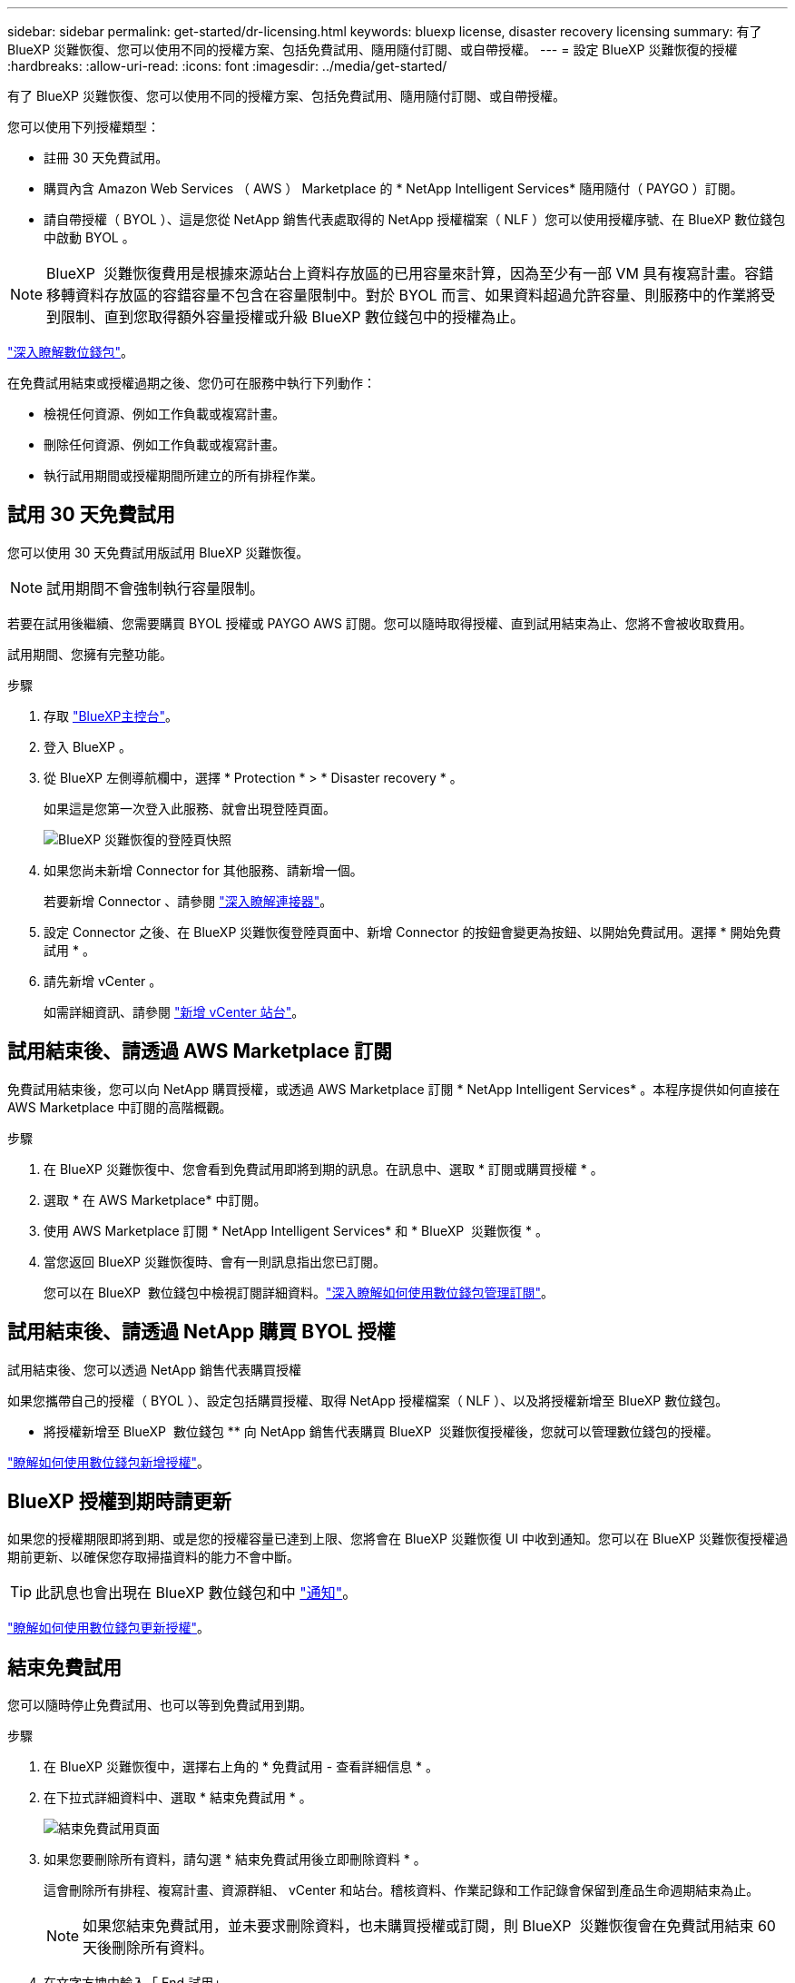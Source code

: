 ---
sidebar: sidebar 
permalink: get-started/dr-licensing.html 
keywords: bluexp license, disaster recovery licensing 
summary: 有了 BlueXP 災難恢復、您可以使用不同的授權方案、包括免費試用、隨用隨付訂閱、或自帶授權。 
---
= 設定 BlueXP 災難恢復的授權
:hardbreaks:
:allow-uri-read: 
:icons: font
:imagesdir: ../media/get-started/


[role="lead"]
有了 BlueXP 災難恢復、您可以使用不同的授權方案、包括免費試用、隨用隨付訂閱、或自帶授權。

您可以使用下列授權類型：

* 註冊 30 天免費試用。
* 購買內含 Amazon Web Services （ AWS ） Marketplace 的 * NetApp Intelligent Services* 隨用隨付（ PAYGO ）訂閱。
* 請自帶授權（ BYOL ）、這是您從 NetApp 銷售代表處取得的 NetApp 授權檔案（ NLF ）您可以使用授權序號、在 BlueXP 數位錢包中啟動 BYOL 。



NOTE: BlueXP  災難恢復費用是根據來源站台上資料存放區的已用容量來計算，因為至少有一部 VM 具有複寫計畫。容錯移轉資料存放區的容錯容量不包含在容量限制中。對於 BYOL 而言、如果資料超過允許容量、則服務中的作業將受到限制、直到您取得額外容量授權或升級 BlueXP 數位錢包中的授權為止。

link:https://docs.netapp.com/us-en/bluexp-digital-wallet/concept-digital-wallet.html["深入瞭解數位錢包"^]。

在免費試用結束或授權過期之後、您仍可在服務中執行下列動作：

* 檢視任何資源、例如工作負載或複寫計畫。
* 刪除任何資源、例如工作負載或複寫計畫。
* 執行試用期間或授權期間所建立的所有排程作業。




== 試用 30 天免費試用

您可以使用 30 天免費試用版試用 BlueXP 災難恢復。


NOTE: 試用期間不會強制執行容量限制。

若要在試用後繼續、您需要購買 BYOL 授權或 PAYGO AWS 訂閱。您可以隨時取得授權、直到試用結束為止、您將不會被收取費用。

試用期間、您擁有完整功能。

.步驟
. 存取 https://console.bluexp.netapp.com/["BlueXP主控台"^]。
. 登入 BlueXP 。
. 從 BlueXP 左側導航欄中，選擇 * Protection * > * Disaster recovery * 。
+
如果這是您第一次登入此服務、就會出現登陸頁面。

+
image:draas-landing2.png["BlueXP 災難恢復的登陸頁快照"]

. 如果您尚未新增 Connector for 其他服務、請新增一個。
+
若要新增 Connector 、請參閱 https://docs.netapp.com/us-en/bluexp-setup-admin/concept-connectors.html["深入瞭解連接器"^]。

. 設定 Connector 之後、在 BlueXP 災難恢復登陸頁面中、新增 Connector 的按鈕會變更為按鈕、以開始免費試用。選擇 * 開始免費試用 * 。
. 請先新增 vCenter 。
+
如需詳細資訊、請參閱 link:../use/sites-add.html["新增 vCenter 站台"]。





== 試用結束後、請透過 AWS Marketplace 訂閱

免費試用結束後，您可以向 NetApp 購買授權，或透過 AWS Marketplace 訂閱 * NetApp Intelligent Services* 。本程序提供如何直接在 AWS Marketplace 中訂閱的高階概觀。

.步驟
. 在 BlueXP 災難恢復中、您會看到免費試用即將到期的訊息。在訊息中、選取 * 訂閱或購買授權 * 。
. 選取 * 在 AWS Marketplace* 中訂閱。
. 使用 AWS Marketplace 訂閱 * NetApp Intelligent Services* 和 * BlueXP  災難恢復 * 。
. 當您返回 BlueXP 災難恢復時、會有一則訊息指出您已訂閱。
+
您可以在 BlueXP  數位錢包中檢視訂閱詳細資料。link:https://docs.netapp.com/us-en/bluexp-digital-wallet/task-homepage.html["深入瞭解如何使用數位錢包管理訂閱"^]。





== 試用結束後、請透過 NetApp 購買 BYOL 授權

試用結束後、您可以透過 NetApp 銷售代表購買授權

如果您攜帶自己的授權（ BYOL ）、設定包括購買授權、取得 NetApp 授權檔案（ NLF ）、以及將授權新增至 BlueXP 數位錢包。

* 將授權新增至 BlueXP  數位錢包 ** 向 NetApp 銷售代表購買 BlueXP  災難恢復授權後，您就可以管理數位錢包的授權。

https://docs.netapp.com/us-en/bluexp-digital-wallet/task-manage-data-services-licenses.html["瞭解如何使用數位錢包新增授權"^]。



== BlueXP 授權到期時請更新

如果您的授權期限即將到期、或是您的授權容量已達到上限、您將會在 BlueXP 災難恢復 UI 中收到通知。您可以在 BlueXP 災難恢復授權過期前更新、以確保您存取掃描資料的能力不會中斷。


TIP: 此訊息也會出現在 BlueXP 數位錢包和中 https://docs.netapp.com/us-en/bluexp-setup-admin/task-monitor-cm-operations.html#monitoring-operations-status-using-the-notification-center["通知"]。

https://docs.netapp.com/us-en/bluexp-digital-wallet/task-manage-data-services-licenses.html["瞭解如何使用數位錢包更新授權"^]。



== 結束免費試用

您可以隨時停止免費試用、也可以等到免費試用到期。

.步驟
. 在 BlueXP 災難恢復中，選擇右上角的 * 免費試用 - 查看詳細信息 * 。
. 在下拉式詳細資料中、選取 * 結束免費試用 * 。
+
image:draas-trial-end3.png["結束免費試用頁面"]

. 如果您要刪除所有資料，請勾選 * 結束免費試用後立即刪除資料 * 。
+
這會刪除所有排程、複寫計畫、資源群組、 vCenter 和站台。稽核資料、作業記錄和工作記錄會保留到產品生命週期結束為止。

+

NOTE: 如果您結束免費試用，並未要求刪除資料，也未購買授權或訂閱，則 BlueXP  災難恢復會在免費試用結束 60 天後刪除所有資料。

. 在文字方塊中輸入「 End 試用」。
. 選取 * 結束 * 。

